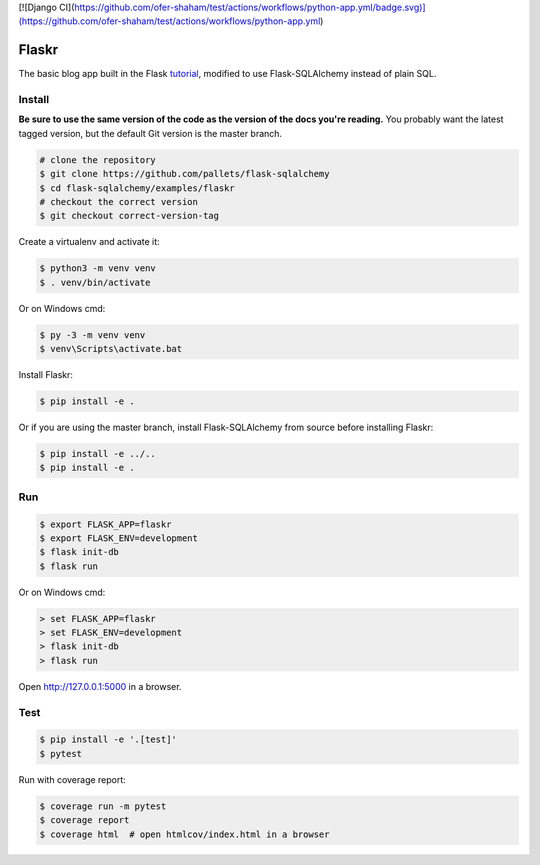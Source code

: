[![Django CI](https://github.com/ofer-shaham/test/actions/workflows/python-app.yml/badge.svg)](https://github.com/ofer-shaham/test/actions/workflows/python-app.yml)

Flaskr
======

The basic blog app built in the Flask `tutorial`_, modified to use
Flask-SQLAlchemy instead of plain SQL.

.. _tutorial: https://flask.palletsprojects.com/tutorial/


Install
-------

**Be sure to use the same version of the code as the version of the docs
you're reading.** You probably want the latest tagged version, but the
default Git version is the master branch.

.. code-block:: text

    # clone the repository
    $ git clone https://github.com/pallets/flask-sqlalchemy
    $ cd flask-sqlalchemy/examples/flaskr
    # checkout the correct version
    $ git checkout correct-version-tag

Create a virtualenv and activate it:

.. code-block:: text

    $ python3 -m venv venv
    $ . venv/bin/activate

Or on Windows cmd:

.. code-block:: text

    $ py -3 -m venv venv
    $ venv\Scripts\activate.bat

Install Flaskr:

.. code-block:: text

    $ pip install -e .

Or if you are using the master branch, install Flask-SQLAlchemy from
source before installing Flaskr:

.. code-block:: text

    $ pip install -e ../..
    $ pip install -e .


Run
---

.. code-block:: text

    $ export FLASK_APP=flaskr
    $ export FLASK_ENV=development
    $ flask init-db
    $ flask run

Or on Windows cmd:

.. code-block:: text

    > set FLASK_APP=flaskr
    > set FLASK_ENV=development
    > flask init-db
    > flask run

Open http://127.0.0.1:5000 in a browser.


Test
----

.. code-block:: text

    $ pip install -e '.[test]'
    $ pytest

Run with coverage report:

.. code-block:: text

    $ coverage run -m pytest
    $ coverage report
    $ coverage html  # open htmlcov/index.html in a browser
